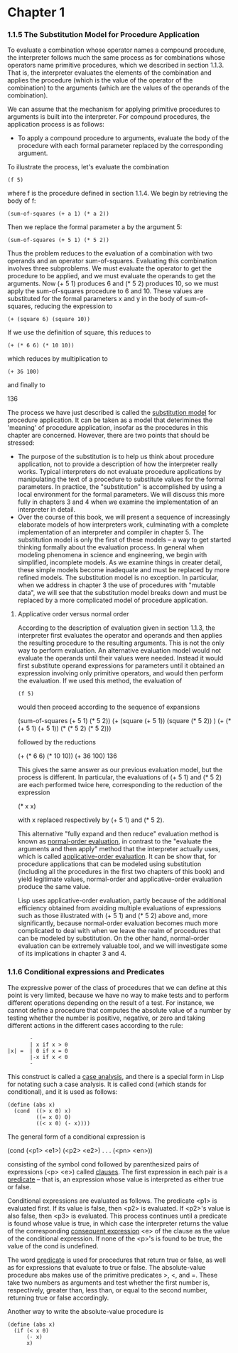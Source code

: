 * Chapter 1
*** 1.1.5 The Substitution Model for Procedure Application
    To evaluate a combination whose operator names a compound
    procedure, the interpreter follows much the same process as for
    combinations whose operators name primitive procedures, which we
    described in section 1.1.3. That is, the interpreter evaluates the
    elements of the combination and applies the procedure (which is
    the value of the operator of the combination) to the arguments
    (which are the values of the operands of the combination). 

    We can assume that the mechanism for applying primitive procedures
    to arguments is built into the interpreter. For compound
    procedures, the application process is as follows:

    - To apply a compound procedure to arguments, evaluate the body of
      the procedure with each formal parameter replaced by the
      corresponding argument.

    To illustrate the process, let's evaluate the combination

    #+BEGIN_EXAMPLE
    (f 5)
    #+END_EXAMPLE

    where f is the procedure defined in section 1.1.4. We begin by
    retrieving the body of f:

    #+BEGIN_EXAMPLE
    (sum-of-squares (+ a 1) (* a 2))
    #+END_EXAMPLE

    Then we replace the formal parameter a by the argument 5:

    #+BEGIN_EXAMPLE
    (sum-of-squares (+ 5 1) (* 5 2))
    #+END_EXAMPLE

    Thus the problem reduces to the evaluation of a combination with
    two operands and an operator sum-of-squares. Evaluating this
    combination involves three subproblems. We must evaluate the
    operator to get the procedure to be applied, and we must evaluate
    the operands to get the arguments. Now (+ 5 1) produces 6 and (*
    5 2) produces 10, so we must apply the sum-of-squares procedure to
    6 and 10. These values are substituted for the formal parameters x
    and y in the body of sum-of-squares, reducing the expression to

    #+BEGIN_EXAMPLE
    (+ (square 6) (square 10))
    #+END_EXAMPLE

    If we use the definition of square, this reduces to

    #+BEGIN_EXAMPLE
    (+ (* 6 6) (* 10 10))
    #+END_EXAMPLE

    which reduces by multiplication to

    #+BEGIN_EXAMPLE
    (+ 36 100)
    #+END_EXAMPLE

    and finally to

    136

    The process we have just described is called the _substitution
    model_ for procedure application. It can be taken as a model that
    deterimines the 'meaning' of procedure application, insofar as the
    procedures in this chapter are concerned. However, there are two
    points that should be stressed:

    - The purpose of the substitution is to help us think about
      procedure application, not to provide a description of how the
      interpreter really works. Typical interpreters do not evaluate
      procedure applications by manipulating the text of a procedure
      to substitute values for the formal parameters. In practice, the
      "substitution" is accomplished by using a local environment for
      the formal parameters. We will discuss this more fully in
      chapters 3 and 4 when we examine the implementation of an
      interpreter in detail.
    - Over the course of this book, we will present a sequence of
      increasingly elaborate models of how interpreters work,
      culminating with a complete implementation of an interpreter and
      compiler in chapter 5. The substitution model is only the first
      of these models -- a way to get started thinking formally about
      the evaluation process. In general when modeling phenomena in
      science and engineering, we begin with simplified, incomplete
      models. As we examine things in creater detail, these simple
      models become inadequate and must be replaced by more refined
      models. The substitution model is no exception. In particular,
      when we address in chapter 3 the use of procedures with "mutable
      data", we will see that the substitution model breaks down and
      must be replaced by a more complicated model of procedure
      application.

**** Applicative order versus normal order
     According to the description of evaluation given in section
     1.1.3, the interpreter first evaluates the operator and operands
     and then applies the resulting procedure to the resulting
     arguments. This is not the only way to perform evaluation. An
     alternative evaluation model would not evaluate the operands
     until their values were needed. Instead it would first substitute
     operand expressions for parameters until it obtained an
     expression involving only primitive operators, and would then
     perform the evaluation. If we used this method, the evaluation of

     #+BEGIN_EXAMPLE
     (f 5)
     #+END_EXAMPLE

     would then proceed according to the sequence of expansions 

     (sum-of-squares (+ 5 1) (* 5 2))
     (+  (square (+ 5 1))    (square (* 5 2)) )
     (+  (* (+ 5 1) (+ 5 1)) (* (* 5 2) (* 5 2)))
     
     followed by the reductions
     
     (+   (* 6 6)            (* 10 10))
     (+    36                100)
     136

     This gives the same answer as our previous evaluation model, but
     the process is different. In particular, the evaluations of (+
     5 1) and (* 5 2) are each performed twice here, corresponding to
     the reduction of the expression

     (* x x)

     with x replaced respectively by (+ 5 1) and (* 5 2).

     This alternative "fully expand and then reduce" evaluation method
     is known as _normal-order evaluation_, in contrast to the
     "evaluate the arguments and then apply" method that the
     interpreter actually uses, which is called _applicative-order
     evaluation_. It can be show that, for procedure applications that
     can be modeled using substitution (including all the procedures
     in the first two chapters of this book) and yield legitimate
     values, normal-order and applicative-order evaluation produce the
     same value. 

     Lisp uses applicative-order evaluation, partly because of the
     additional efficiency obtained from avoiding multiple evaluations
     of expressions such as those illustrated with (+ 5 1) and (* 5 2)
     above and, more significantly, because normal-order evaluation
     becomes much more complicated to deal with when we leave the
     realm of procedures that can be modeled by substitution. On the
     other hand, normal-order evaluation can be extremely valuable
     tool, and we will investigate some of its implications in chapter
     3 and 4.

*** 1.1.6 Conditional expressions and Predicates
    The expressive power of the class of procedures that we can define
    at this point is very limited, because we have no way to make
    tests and to perform different operations depending on the result
    of a test. For instance, we cannot define a procedure that
    computes the absolute value of a number by testing whether the
    number is positive, negative, or zero and taking different actions
    in the different cases according to the rule:

    #+BEGIN_EXAMPLE
           -
           | x if x > 0
    |x| =  | 0 if x = 0
           |-x if x < 0
           -
    #+END_EXAMPLE
    
    This construct is called a _case analysis_, and there is a special
    form in Lisp for notating such a case analysis. It is called cond
    (which stands for conditional), and it is used as follows:
    
    #+BEGIN_EXAMPLE
    (define (abs x)
      (cond  ((> x 0) x)
             ((= x 0) 0)
             ((< x 0) (- x))))
    #+END_EXAMPLE

    The general form of a conditional expression is

    (cond (<p1> <e1>)
          (<p2> <e2>)
          .
          .
          .
          (<pn> <en>))

    consisting of the symbol cond followed by parenthesized pairs of
    expressions (<p> <e>) called _clauses_. The first expression in
    each pair is a _predicate_ -- that is, an expression whose value
    is interpreted as either true or false.

    Conditional expressions are evaluated as follows. The predicate
    <p1> is evaluated first. If its value is false, then <p2> is
    evaluated. If <p2>'s value is also false, then <p3> is
    evaluated. This process continues until a predicate is found whose
    value is true, in which case the interpreter returns the value of
    the corresponding _consequent expression_ <e> of the clause as the
    value of the conditional expression. If none of the <p>'s is found
    to be true, the value of the cond is undefined.

    The word _predicate_ is used for procedures that return true or
    false, as well as for expressions that evaluate to true or
    false. The absolute-value procedure abs makes use of the primitive
    predicates >, <, and =. These take two numbers as arguments and
    test whether the first number is, respectively, greater than, less
    than, or equal to the second number, returning true or false
    accordingly.

    Another way to write the absolute-value procedure is

    #+BEGIN_EXAMPLE
    (define (abs x)
      (if (< x 0)
          (- x)
          x)
    #+END_EXAMPLE

    


    

    
     
